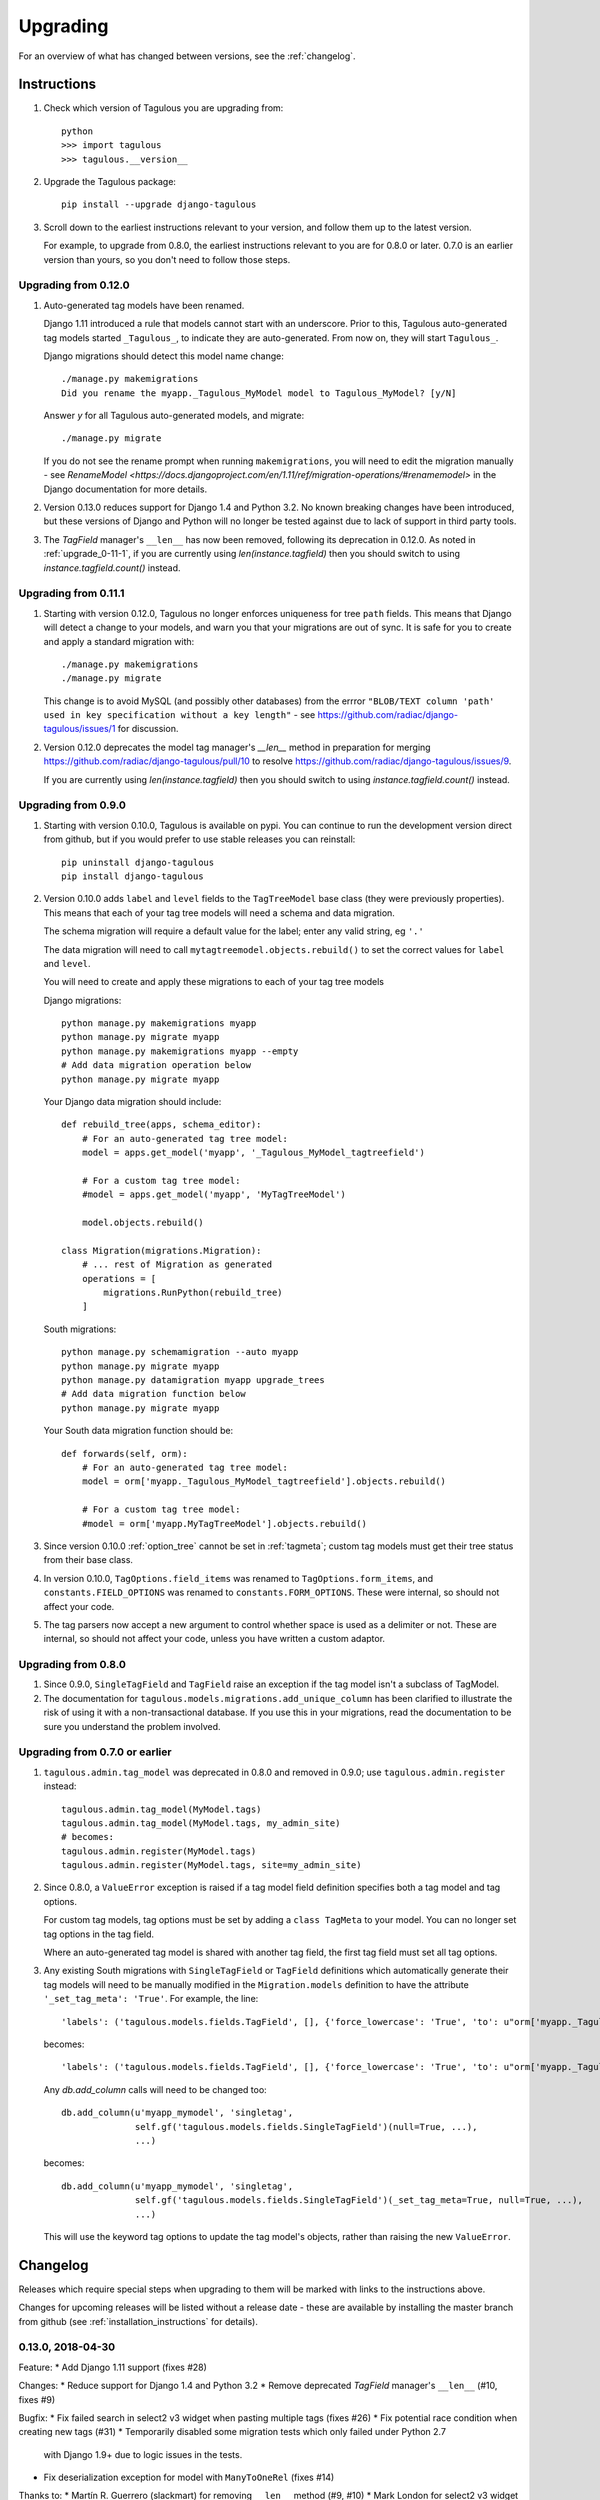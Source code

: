=========
Upgrading
=========

For an overview of what has changed between versions, see the :ref:`changelog`.


Instructions
============

1. Check which version of Tagulous you are upgrading from::

    python
    >>> import tagulous
    >>> tagulous.__version__

2. Upgrade the Tagulous package::

    pip install --upgrade django-tagulous

3. Scroll down to the earliest instructions relevant to your version, and
   follow them up to the latest version.

   For example, to upgrade from 0.8.0, the earliest instructions relevant to
   you are for 0.8.0 or later. 0.7.0 is an earlier version than yours, so you
   don't need to follow those steps.


Upgrading from 0.12.0
---------------------

1. Auto-generated tag models have been renamed.

   Django 1.11 introduced a rule that models cannot start with an underscore.
   Prior to this, Tagulous auto-generated tag models started ``_Tagulous_``, to
   indicate they are auto-generated. From now on, they will start
   ``Tagulous_``.

   Django migrations should detect this model name change::

        ./manage.py makemigrations
        Did you rename the myapp._Tagulous_MyModel model to Tagulous_MyModel? [y/N]

   Answer `y` for all Tagulous auto-generated models, and migrate::

        ./manage.py migrate

   If you do not see the rename prompt when running ``makemigrations``, you
   will need to edit the migration manually - see
   `RenameModel <https://docs.djangoproject.com/en/1.11/ref/migration-operations/#renamemodel>`
   in the Django documentation for more details.

2. Version 0.13.0 reduces support for Django 1.4 and Python 3.2. No known
   breaking changes have been introduced, but these versions of Django and
   Python will no longer be tested against due to lack of support in third
   party tools.

3. The `TagField` manager's ``__len__`` has now been removed, following its
   deprecation in 0.12.0. As noted in :ref:`upgrade_0-11-1`, if you are
   currently using `len(instance.tagfield)` then you should switch to using
   `instance.tagfield.count()` instead.


.. _upgrade_0-11-1

Upgrading from 0.11.1
---------------------

1. Starting with version 0.12.0, Tagulous no longer enforces uniqueness for
   tree ``path`` fields. This means that Django will detect a change to your
   models, and warn you that your migrations are out of sync. It is safe for
   you to create and apply a standard migration with::

        ./manage.py makemigrations
        ./manage.py migrate

   This change is to avoid MySQL (and possibly other databases) from the errror
   ``"BLOB/TEXT column 'path' used in key specification without a key length"``
   - see https://github.com/radiac/django-tagulous/issues/1 for discussion.

2. Version 0.12.0 deprecates the model tag manager's `__len__` method in
   preparation for merging https://github.com/radiac/django-tagulous/pull/10
   to resolve https://github.com/radiac/django-tagulous/issues/9.

   If you are currently using `len(instance.tagfield)` then you should switch
   to using `instance.tagfield.count()` instead.


.. _upgrade_0-9-0:

Upgrading from 0.9.0
--------------------

1. Starting with version 0.10.0, Tagulous is available on pypi. You can
   continue to run the development version direct from github, but if you would
   prefer to use stable releases you can reinstall::

        pip uninstall django-tagulous
        pip install django-tagulous

2. Version 0.10.0 adds ``label`` and ``level`` fields to the ``TagTreeModel``
   base class (they were previously properties). This means that each of your
   tag tree models will need a schema and data migration.

   The schema migration will require a default value for the label; enter any
   valid string, eg ``'.'``

   The data migration will need to call ``mytagtreemodel.objects.rebuild()`` to
   set the correct values for ``label`` and ``level``.

   You will need to create and apply these migrations to each of your tag tree
   models

   Django migrations::

        python manage.py makemigrations myapp
        python manage.py migrate myapp
        python manage.py makemigrations myapp --empty
        # Add data migration operation below
        python manage.py migrate myapp

   Your Django data migration should include::

        def rebuild_tree(apps, schema_editor):
            # For an auto-generated tag tree model:
            model = apps.get_model('myapp', '_Tagulous_MyModel_tagtreefield')

            # For a custom tag tree model:
            #model = apps.get_model('myapp', 'MyTagTreeModel')

            model.objects.rebuild()

        class Migration(migrations.Migration):
            # ... rest of Migration as generated
            operations = [
                migrations.RunPython(rebuild_tree)
            ]


   South migrations::

        python manage.py schemamigration --auto myapp
        python manage.py migrate myapp
        python manage.py datamigration myapp upgrade_trees
        # Add data migration function below
        python manage.py migrate myapp

   Your South data migration function should be::

        def forwards(self, orm):
            # For an auto-generated tag tree model:
            model = orm['myapp._Tagulous_MyModel_tagtreefield'].objects.rebuild()

            # For a custom tag tree model:
            #model = orm['myapp.MyTagTreeModel'].objects.rebuild()

3. Since version 0.10.0 :ref:`option_tree` cannot be set in :ref:`tagmeta`;
   custom tag models must get their tree status from their base class.

4. In version 0.10.0, ``TagOptions.field_items`` was renamed to
   ``TagOptions.form_items``, and ``constants.FIELD_OPTIONS`` was renamed to
   ``constants.FORM_OPTIONS``. These were internal, so should not affect your
   code.

5. The tag parsers now accept a new argument to control whether space is used
   as a delimiter or not. These are internal, so should not affect your code,
   unless you have written a custom adaptor.



.. _upgrade_0-8-0:

Upgrading from 0.8.0
--------------------

1. Since 0.9.0, ``SingleTagField`` and ``TagField`` raise an exception if the
   tag model isn't a subclass of TagModel.

2. The documentation for ``tagulous.models.migrations.add_unique_column`` has
   been clarified to illustrate the risk of using it with a non-transactional
   database. If you use this in your migrations, read the documentation to be
   sure you understand the problem involved.


.. _upgrade_0-7-0:

Upgrading from 0.7.0 or earlier
-------------------------------

1. ``tagulous.admin.tag_model`` was deprecated in 0.8.0 and removed in 0.9.0;
   use ``tagulous.admin.register`` instead::

    tagulous.admin.tag_model(MyModel.tags)
    tagulous.admin.tag_model(MyModel.tags, my_admin_site)
    # becomes:
    tagulous.admin.register(MyModel.tags)
    tagulous.admin.register(MyModel.tags, site=my_admin_site)


2. Since 0.8.0, a ``ValueError`` exception is raised if a tag model field
   definition specifies both a tag model and tag options.

   For custom tag models, tag options must be set by adding a ``class TagMeta``
   to your model. You can no longer set tag options in the tag field.

   Where an auto-generated tag model is shared with another tag field, the
   first tag field must set all tag options.


3. Any existing South migrations with ``SingleTagField`` or ``TagField``
   definitions which automatically generate their tag models will need to be
   manually modified in the ``Migration.models`` definition to have the
   attribute ``'_set_tag_meta': 'True'``. For example, the line::

    'labels': ('tagulous.models.fields.TagField', [], {'force_lowercase': 'True', 'to': u"orm['myapp._Tagulous_MyModel_labels']", 'blank': 'True'}),

   becomes::

    'labels': ('tagulous.models.fields.TagField', [], {'force_lowercase': 'True', 'to': u"orm['myapp._Tagulous_MyModel_labels']", 'blank': 'True', '_set_tag_meta': 'True'}),

   Any `db.add_column` calls will need to be changed too::

    db.add_column(u'myapp_mymodel', 'singletag',
                  self.gf('tagulous.models.fields.SingleTagField')(null=True, ...),
                  ...)

   becomes::

    db.add_column(u'myapp_mymodel', 'singletag',
                  self.gf('tagulous.models.fields.SingleTagField')(_set_tag_meta=True, null=True, ...),
                  ...)

   This will use the keyword tag options to update the tag model's objects,
   rather than raising the new ``ValueError``.


.. _changelog:

Changelog
=========

Releases which require special steps when upgrading to them will be marked with
links to the instructions above.

Changes for upcoming releases will be listed without a release date - these
are available by installing the master branch from github (see
:ref:`installation_instructions` for details).


0.13.0, 2018-04-30
------------------

Feature:
* Add Django 1.11 support (fixes #28)

Changes:
* Reduce support for Django 1.4 and Python 3.2
* Remove deprecated `TagField` manager's ``__len__`` (#10, fixes #9)

Bugfix:
* Fix failed search in select2 v3 widget when pasting multiple tags (fixes #26)
* Fix potential race condition when creating new tags (#31)
* Temporarily disabled some migration tests which only failed under Python 2.7
  with Django 1.9+ due to logic issues in the tests.
* Fix deserialization exception for model with ``ManyToOneRel`` (fixes #14)

Thanks to:
* Martín R. Guerrero (slackmart) for removing ``__len__`` method (#9, #10)
* Mark London for select2 v3 widget fix when pasting tags (#26)
* Peter Baumgartner (ipmb) for fixing race condition (#31)
* Raniere Silva (rgaics) for fixing deserialization exeption (#14, #45)


0.12.0, 2017-02-26
------------------

Feature:
* Add Django 1.10 support (fixes #18, #20)

Bugfix:
* Remove ``unique=True`` from tag tree models' ``path`` field (fixes #1)
* Implement slug field truncation (fixes #3)
* Correct MySQL slug clash detection in tag model save
* Correct ``.weight(..)`` to always return floored integers instead of decimals
* Correct max length calculation when adding and removing a value through
  assignment
* `TagDescriptor` now has a `through` attribute to match `ManyToManyDescriptor`

Deprecates:
* `TagField` manager's `__len__` method is now deprecated and will be removed
  in 0.13

Thanks to:
* Pamela McA'Nulty (PamelaM) for MySQL fixes (#1)
* Mary (minidietcoke) for max count fix (#16)
* James Pic (jpic) for documentation corrections (#13)
* Robert Erb (rerb) at AASHE (http://www.aashe.org/) for Django 1.10 support (#18, #20)
* Gaël Utard (gutard) for tag descriptor `through` fix (#19)


0.11.1, 2015-10-05
------------------

Internal:
* Fix package configuration in setup.py


0.11.0, 2015-10-04
------------------

Feature:
* Add support for Python 3.2 to 3.5

Internal:
* Change ``tagulous.models.initial.field_initialise_tags`` and
  ``model_initialise_tags`` to take a file handle as ``report``.


0.10.0, 2015-09-28
------------------
See :ref:`upgrade instructions <upgrade_0-9-0>`

Feature:
* Add fields ``level`` and ``label`` to :ref:`tagtreemodel` (were properties)
* Add ``TagTreeModel.get_siblings()``
* Add :ref:`tagtreemodel_queryset`` methods ``with_ancestors()``,
  ``with_descendants()`` and ``with_siblings()``
* Add :ref:`option_space_delimiter` tag option to disable space as a delimiter
* Tagulous available from pypi as ``django-tagulous``
* :ref:`TagModel.merge_tags <tagmodel_merge_tags>` can now accept a tag string
* :ref:`TagTreeModel.merge_tags <tagtreemodel_merge_tags>` can now merge
  recursively with new argument ``children=True``
* Support for recursively merging tree tags in admin site

Internal:
* Add support for Django 1.9a1
* ``TagTreeModel.tag_options.tree`` will now always be ``True``
* JavaScript ``parseTags`` arguments have changed
* Added example project to github repository

Bugfix:
* ``TagRelatedManager`` instances can be compared to each other
* Admin inlines now correctly suppress popup buttons
* Select2 adaptor correctly parses ajax response
* :ref:`tagmeta` raises an exception if :ref:`option_tree` is set
* Default help text no longer changes for :ref:`model_singletagfield`


0.9.0, 2015-09-14
-----------------
See :ref:`upgrade instructions <upgrade_0-8-0>`

Internal:
* Add support for Django 1.7 and 1.8

Removed:
* ``tagulous.admin.tag_model`` has been removed

Bugfix:
* Using a tag field with a non-tag model raises exception


0.8.0, 2015-08-22
-----------------
See :ref:`upgrade instructions <upgrade_0-7-0>`

Feature:
* Tag cloud support
* Improved admin.register
* Added tag-aware serializers

Deprecated:
* ``tagulous.admin.tag_model`` will be removed in the next version

Bugfix:
* Setting tag options twice raises exception
* Tagged inline formsets work correctly

Internal:
* South migration support improved
* Tests moved to top level, tox support added
* Many small code improvements and bug fixes


0.7.0, 2015-07-01
-----------------

Feature:
* Added tree support


0.6.0, 2015-05-11
-----------------

Feature:
* Initial public preview
